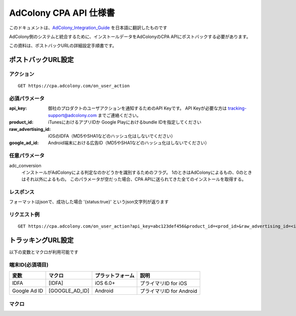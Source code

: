 AdColony CPA API 仕様書
=========================================

このドキュメントは、AdColony_Integration_Guide_ を日本語に翻訳したものです

.. _AdColony_Integration_Guide: ./AdColony_Integration_Guide.pdf

AdColony側のシステムと統合するために、インストールデータをAdColonyのCPA APIにポストバックする必要があります。

この資料は、ポストバックURLの詳細設定手順書です。

ポストバックURL設定
--------------------------------

アクション
^^^^^^^^^^^^^^^^^^^^^^^

::

   GET https://cpa.adcolony.com/on_user_action


必須パラメータ
^^^^^^^^^^^^^^^^^^^^^^^

:api_key: 御社のプロダクトのユーザアクションを通知するためのAPI Keyです。
          API Keyが必要な方は tracking-support@adcolony.com までご連絡ください。
:product_id: iTunesにおけるアプリIDか Google Playにおけるbundle IDを指定してください
:raw_advertising_id: iOSのIDFA（MD5やSHA1などのハッシュ化はしないでください）
:google_ad_id: Android端末における広告ID（MD5やSHA1などのハッシュ化はしないでください）

任意パラメータ
^^^^^^^^^^^^^^^^^^^^^^^

adc_conversion
  インストールがAdColonyによる判定なのかどうかを識別するためのフラグ。
  1のときはAdColonyによるもの、0のときはそれ以外によるもの。
  このパラメータが空だった場合、CPA APIに送られてきた全てのインストールを取得する。

レスポンス
^^^^^^^^^^^^^^^^^^^^^^^

フォーマットはjsonで、成功した場合 '{status:true}' というjson文字列が返ります

リクエスト例
^^^^^^^^^^^^^^^^^^^^^^^

::

   GET https://cpa.adcolony.com/on_user_action?api_key=abc123def456&product_id=<prod_id>&raw_advertising_id=<idfa>&google_ad_id=<gaid>


トラッキングURL設定
--------------------------------

以下の変数とマクロが利用可能です

端末ID(必須項目)
^^^^^^^^^^^^^^^^^^^^^^^^

================== ================== ================== ====================================
変数               マクロ             プラットフォーム   説明
================== ================== ================== ====================================
IDFA               [IDFA]             iOS 6.0+           プライマリID for iOS
Google Ad ID       [GOOGLE_AD_ID]     Android            プライマリID for Android
================== ================== ================== ====================================

マクロ
^^^^^^^^^^^^^^^^^^^^^^^^


